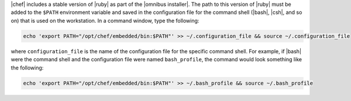 .. This is an included how-to. 


|chef| includes a stable version of |ruby| as part of the |omnibus installer|. The path to this version of |ruby| must be added to the ``$PATH`` environment variable and saved in the configuration file for the command shell (|bash|, |csh|, and so on) that is used on the workstation. In a command window, type the following:

.. code-block:: bash

   echo 'export PATH="/opt/chef/embedded/bin:$PATH"' >> ~/.configuration_file && source ~/.configuration_file

where ``configuration_file`` is the name of the configuration file for the specific command shell. For example, if |bash| were the command shell and the configuration file were named ``bash_profile``, the command would look something like the following:

.. code-block:: bash

   echo 'export PATH="/opt/chef/embedded/bin:$PATH"' >> ~/.bash_profile && source ~/.bash_profile
